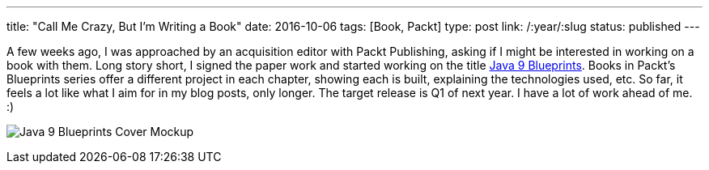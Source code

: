 ---
title: "Call Me Crazy, But I'm Writing a Book"
date: 2016-10-06
tags: [Book, Packt]
type: post
link: /:year/:slug
status: published
---


A few weeks ago, I was approached by an acquisition editor with Packt Publishing, asking if I might be interested in working on a
book with them. Long story short, I signed the paper work and started working on the title
https://www.packtpub.com/application-development/java-9-programming-blueprints[Java 9 Blueprints]. Books in Packt's Blueprints
series offer a different project in each chapter, showing each is built, explaining the technologies used, etc. So far, it feels a lot
like what I aim for in my blog posts, only longer. The target release is Q1 of next year. I have a lot of work ahead of me. :)

// more

image:/images/2016/j9bp_cover_mockup.jpg[Java 9 Blueprints Cover Mockup, float="right", style="padding-left:10px; padding-bottom: 10px;"]
